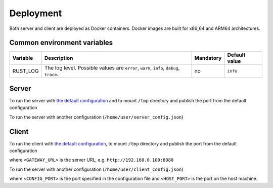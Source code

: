 Deployment
==========

Both server and client are deployed as Docker containers. Docker images are built for x86_64 and ARM64 architectures.

Common environment variables
----------------------------

.. list-table::
    :header-rows: 1

    * - Variable
      - Description
      - Mandatory
      - Default value
    * - RUST_LOG
      - The log level. Possible values are ``error``, ``warn``, ``info``, ``debug``, ``trace``.
      - no
      - ``info``

Server
------

To run the server with `the default configuration <https://github.com/insight-platform/MediaGateway/tree/main/samples/configuration/server/default_config.json>`__ and to mount ``/tmp`` directory and publish the port from the default configuration

.. code-block:: bash
    :caption: x86_64

    docker run \
        -v /tmp:/tmp \
        -p 8080:8080 \
        ghcr.io/insight-platform/media-gateway-server-x86:latest

.. code-block:: bash
    :caption: ARM64

    docker run \
        -v /tmp:/tmp \
        -p 8080:8080 \
        ghcr.io/insight-platform/media-gateway-server-arm64:latest

To run the server with another configuration (``/home/user/server_config.json``)

.. code-block:: bash
    :caption: x86_64

    docker run \
        -v /home/user/server_config.json:/opt/etc/custom_config.json \
        -p HOST_PORT:CONFIG_PORT \
        ghcr.io/insight-platform/media-gateway-server-x86:latest \
        /opt/etc/custom_config.json

.. code-block:: bash
    :caption: ARM64

    docker run \
        -v /home/user/server_config.json:/opt/etc/custom_config.json \
        -p HOST_PORT:CONFIG_PORT \
        ghcr.io/insight-platform/media-gateway-server-arm64:latest \
        /opt/etc/custom_config.json

Client
------

To run the client with `the default configuration <https://github.com/insight-platform/MediaGateway/tree/main/samples/configuration/client/default_config.json>`__, to mount ``/tmp`` directory and publish the port from the default configuration

.. code-block:: bash
    :caption: x86_64

    docker run \
        -v /tmp:/tmp \
        -p 8081:8081 \
        -e "GATEWAY_URL=<GATEWAY_URL>" \
        ghcr.io/insight-platform/media-gateway-client-x86:latest

.. code-block:: bash
    :caption: ARM64

    docker run \
        -v /tmp:/tmp \
        -p 8081:8081 \
        -e "GATEWAY_URL=<GATEWAY_URL>" \
        ghcr.io/insight-platform/media-gateway-client-arm64:latest

where ``<GATEWAY_URL>`` is the server URL, e.g. ``http://192.168.0.100:8080``

To run the server with another configuration (``/home/user/client_config.json``)

.. code-block:: bash
    :caption: x86_64

    docker run \
        -v /home/user/client_config.json:/opt/etc/custom_config.json \
        -p <HOST_PORT>:<CONFIG_PORT> \
        ghcr.io/insight-platform/media-gateway-client-x86:latest \
        /opt/etc/custom_config.json

.. code-block:: bash
    :caption: arm64

    docker run \
        -v /home/user/client_config.json:/opt/etc/custom_config.json \
        -p <HOST_PORT>:<CONFIG_PORT> \
        ghcr.io/insight-platform/media-gateway-client-arm64:latest \
        /opt/etc/custom_config.json

where ``<CONFIG_PORT>`` is the port specified in the configuration file and ``<HOST_PORT>`` is the port on the host machine.
